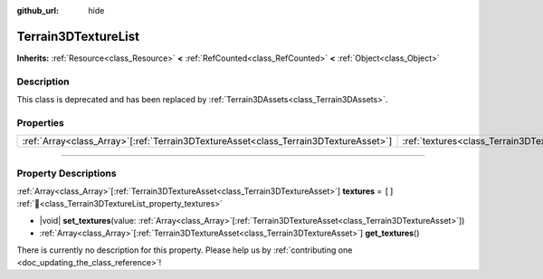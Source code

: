 :github_url: hide

.. DO NOT EDIT THIS FILE!!!
.. Generated automatically from Godot engine sources.
.. Generator: https://github.com/godotengine/godot/tree/master/doc/tools/make_rst.py.
.. XML source: https://github.com/godotengine/godot/tree/master/../_plugins/Terrain3D/doc/classes/Terrain3DTextureList.xml.

.. _class_Terrain3DTextureList:

Terrain3DTextureList
====================

**Inherits:** :ref:`Resource<class_Resource>` **<** :ref:`RefCounted<class_RefCounted>` **<** :ref:`Object<class_Object>`

.. rst-class:: classref-introduction-group

Description
-----------

This class is deprecated and has been replaced by :ref:`Terrain3DAssets<class_Terrain3DAssets>`.

.. rst-class:: classref-reftable-group

Properties
----------

.. table::
   :widths: auto

   +----------------------------------------------------------------------------------------+---------------------------------------------------------------+--------+
   | :ref:`Array<class_Array>`\[:ref:`Terrain3DTextureAsset<class_Terrain3DTextureAsset>`\] | :ref:`textures<class_Terrain3DTextureList_property_textures>` | ``[]`` |
   +----------------------------------------------------------------------------------------+---------------------------------------------------------------+--------+

.. rst-class:: classref-section-separator

----

.. rst-class:: classref-descriptions-group

Property Descriptions
---------------------

.. _class_Terrain3DTextureList_property_textures:

.. rst-class:: classref-property

:ref:`Array<class_Array>`\[:ref:`Terrain3DTextureAsset<class_Terrain3DTextureAsset>`\] **textures** = ``[]`` :ref:`🔗<class_Terrain3DTextureList_property_textures>`

.. rst-class:: classref-property-setget

- |void| **set_textures**\ (\ value\: :ref:`Array<class_Array>`\[:ref:`Terrain3DTextureAsset<class_Terrain3DTextureAsset>`\]\ )
- :ref:`Array<class_Array>`\[:ref:`Terrain3DTextureAsset<class_Terrain3DTextureAsset>`\] **get_textures**\ (\ )

.. container:: contribute

	There is currently no description for this property. Please help us by :ref:`contributing one <doc_updating_the_class_reference>`!

.. |virtual| replace:: :abbr:`virtual (This method should typically be overridden by the user to have any effect.)`
.. |const| replace:: :abbr:`const (This method has no side effects. It doesn't modify any of the instance's member variables.)`
.. |vararg| replace:: :abbr:`vararg (This method accepts any number of arguments after the ones described here.)`
.. |constructor| replace:: :abbr:`constructor (This method is used to construct a type.)`
.. |static| replace:: :abbr:`static (This method doesn't need an instance to be called, so it can be called directly using the class name.)`
.. |operator| replace:: :abbr:`operator (This method describes a valid operator to use with this type as left-hand operand.)`
.. |bitfield| replace:: :abbr:`BitField (This value is an integer composed as a bitmask of the following flags.)`
.. |void| replace:: :abbr:`void (No return value.)`
